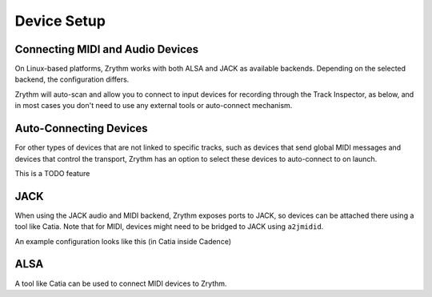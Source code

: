 .. This is part of the Zrythm Manual.
   Copyright (C) 2019 Alexandros Theodotou <alex at zrythm dot org>
   See the file index.rst for copying conditions.

Device Setup
============

Connecting MIDI and Audio Devices
---------------------------------

On Linux-based platforms, Zrythm works with both ALSA and JACK as
available backends. Depending on the selected backend, the
configuration differs.

Zrythm will auto-scan and allow you
to connect to input devices for recording through the
Track Inspector, as below, and in most cases you don't
need to use any external tools or auto-connect mechanism.

.. image:: /_static/img/track_inputs.png
   :align: center

Auto-Connecting Devices
-----------------------

For other types of devices that are not linked to specific
tracks, such as devices that send global
MIDI messages and devices that control the transport,
Zrythm has an option to select these devices to
auto-connect to on launch.

This is a TODO feature

JACK
----

When using the JACK audio and MIDI backend,
Zrythm exposes ports to JACK, so devices can
be attached there using a tool like Catia.
Note that for MIDI, devices might need to be
bridged to JACK using ``a2jmidid``.

An example configuration looks like this (in Catia inside Cadence)

.. image:: /_static/img/midi_devices.png
   :align: center

ALSA
----

A tool like Catia can be used to connect
MIDI devices to Zrythm.
